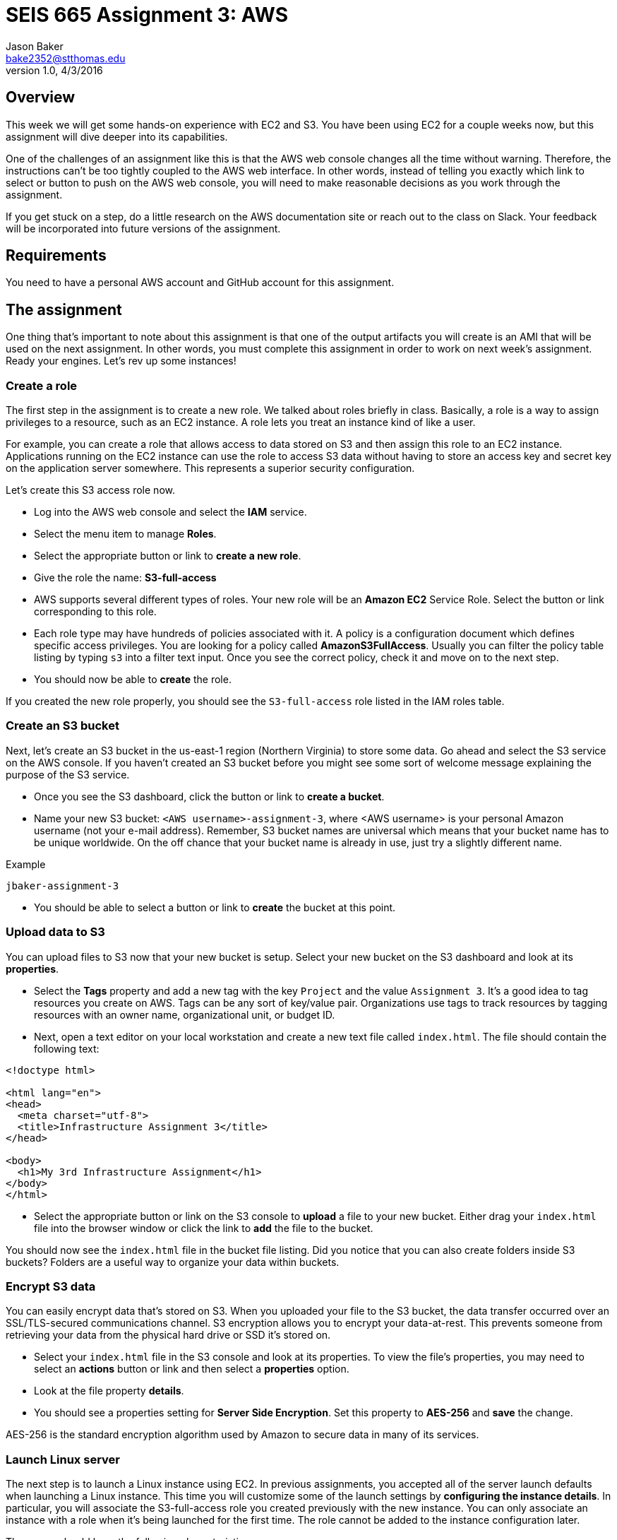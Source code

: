 :doctype: article
:blank: pass:[ +]

:sectnums!:

= SEIS 665 Assignment 3: AWS
Jason Baker <bake2352@stthomas.edu>
1.0, 4/3/2016

== Overview
This week we will get some hands-on experience with EC2 and S3. You have been
using EC2 for a couple weeks now, but this assignment will dive deeper into
its capabilities.

One of the challenges of an assignment like this is that the AWS web console
changes all the time without warning. Therefore, the instructions can't be too
tightly coupled to the AWS web interface. In other words, instead of telling
you exactly which link to select or button to push on the AWS web console, you
will need to make reasonable decisions as you work through the assignment.

If you get stuck on a step, do a little research on the AWS documentation site or
reach out to the class on Slack. Your feedback will be incorporated into future
versions of the assignment.

== Requirements

You need to have a personal AWS account and GitHub account for this assignment.

== The assignment

One thing that's important to note about this assignment is that one of the output artifacts you will create is an AMI that will be used on the next assignment. In other words, you must complete this assignment in order to work on next week's assignment. Ready your engines. Let's rev up some instances!

=== Create a role

The first step in the assignment is to create a new role. We talked about
roles briefly in class. Basically, a role is a way to assign privileges to
a resource, such as an EC2 instance. A role lets you treat an instance kind
of like a user.

For example, you can create a role that allows access to data
stored on S3 and then assign this role to an EC2 instance. Applications running
on the EC2 instance can use the role to access S3 data without having to
store an access key and secret key on the application server somewhere. This represents a superior security configuration.

Let's create this S3 access role now.

  * Log into the AWS web console and select the *IAM* service.

  * Select the menu item to manage *Roles*.

  * Select the appropriate button or link to *create a new role*.

  * Give the role the name: *S3-full-access*

  * AWS supports several different types of roles. Your new role will be an
  *Amazon EC2* Service Role. Select the button or link corresponding to this role.

  * Each role type may have hundreds of policies associated with it. A policy is a
  configuration document which defines specific access privileges. You are looking
  for a policy called *AmazonS3FullAccess*. Usually you can filter the policy
  table listing by typing `s3` into a filter text input. Once you see the correct
  policy, check it and move on to the next step.

  * You should now be able to *create* the role.

If you created the new role properly, you should see the `S3-full-access` role listed
in the IAM roles table.

=== Create an S3 bucket

Next, let's create an S3 bucket in the us-east-1 region (Northern Virginia) to store some data. Go ahead and select the S3
service on the AWS console. If you haven't created an S3 bucket before you might
see some sort of welcome message explaining the purpose of the S3 service.

  * Once you see the S3 dashboard, click the button or link to *create a bucket*.

  * Name your new S3 bucket: `<AWS username>-assignment-3`, where <AWS username>
  is your personal Amazon username (not your e-mail address). Remember,
  S3 bucket names are universal which means that your bucket name has to be unique
  worldwide. On the off chance that your bucket name is already in use, just
  try a slightly different name.

.Example
----
jbaker-assignment-3
----

  * You should be able to select a button or link to *create* the bucket at this point.

=== Upload data to S3

You can upload files to S3 now that your new bucket is setup. Select your new bucket
on the S3 dashboard and look at its *properties*.

  * Select the *Tags* property and add a new tag with the key `Project` and the
  value `Assignment 3`. It's a good idea to tag resources you create on AWS. Tags
  can be any sort of key/value pair. Organizations use tags to track resources by
  tagging resources with an owner name, organizational unit, or budget ID.

  * Next, open a text editor on your local workstation and create a new text file
  called `index.html`. The file should contain the following text:

----
<!doctype html>

<html lang="en">
<head>
  <meta charset="utf-8">
  <title>Infrastructure Assignment 3</title>
</head>

<body>
  <h1>My 3rd Infrastructure Assignment</h1>
</body>
</html>
----

  * Select the appropriate button or link on the S3 console to *upload* a file
  to your new bucket. Either drag your `index.html` file into the browser window or
  click the link to *add* the file to the bucket.

You should now see the `index.html` file in the bucket file listing. Did
you notice that you can also create folders inside S3 buckets? Folders are a
useful way to organize your data within buckets.

=== Encrypt S3 data

You can easily encrypt data that's stored on S3. When you uploaded your file to
the S3 bucket, the data transfer occurred over an SSL/TLS-secured communications
channel. S3 encryption allows you to encrypt your data-at-rest. This prevents
someone from retrieving your data from the physical hard drive or SSD it's stored on.

  * Select your `index.html` file in the S3 console and look at its properties.
  To view the file's properties, you may need to select an *actions* button or
  link and then select a *properties* option.

  * Look at the file property *details*.

  * You should see a properties setting for *Server Side Encryption*. Set this
  property to *AES-256* and *save* the change.

AES-256 is the standard encryption algorithm used by Amazon to secure data in
many of its services.

=== Launch Linux server

The next step is to launch a Linux instance using EC2.
In previous assignments, you accepted all of the server launch defaults when launching a
Linux instance. This time you will customize some of the launch settings by
*configuring the instance details*. In particular,
you will associate the S3-full-access role you created previously with the new instance. You
can only associate an instance with a role when it's being launched for the first time. The role cannot
be added to the instance configuration later.

The server should have the following characteristics:

  * Amazon Linux 2 AMI 64-bit (usually the first option listed)
  * Located in Northern Virginia region (us-east-1)
  * t2.micro instance type
  * Auto-assign Public IP is enabled
  * IAM Role is set to `S3-full-access`
  * Root volume size set to 10 GiB
  * Create a tag with a key of `Name` and a value of `webserver1`
  * Create a new security group for the instance called `webservers-sg` with the following policies:
    ** SSH from anywhere 0.0.0.0/0
    ** HTTP from anywhere 0.0.0.0/0
    ** HTTPS from anywhere 0.0.0.0/0
  * Review your configuration settings and launch the new instance.

Your instance settings should look similar to the settings in the image below.
Your configuration may be slightly different based on the availability of a
newer Amazon Linux 2 AMI.

image:../images/assignment3/server-launch-1.png["600","600"]

Note that when you are launching the server, you can elect to use the same
key pair you used last week or you can create a new key pair for this
server. Either option is fine. From a practical standpoint, it might make
sense to reuse the same key pair each time so that you don't have to
keep track of which key pair you used to launch a particular server.

=== Log into server
The next step is to log into the Linux server using a terminal program with
secure shell (SSH) support. You will need to have the server key and the
public IP address before attempting to log into the server. Remember, it will
take a few minutes for the server to initialize before you can connect to it.

=== Update server software
Once you log into the server, perform an update on all the Linux packages. Refer back
to previous lessons if you can't recall the command to do this. Also, install
the Git client on the server.

Next, let's install the Nginx webserver on the new Linux instance. Nginx is a
fast and lightweight web server platform that is widely used by many of the
largest websites in the world. Type in:

  $ sudo amazon-linux-extras install nginx1.12 -y

You've installed Nginx, but the web service isn't actually running yet. You can
confirm this by checking the running processes on the system and searching for
the term `nginx`:

  $ ps ax | grep nginx | grep -v grep

Remember learning about the pipe operator (vertical bar)? In this command we are piping the output from the list processes command (ps) into a text search command (grep). Putting it all together, this command tells the system to list out all running process and look for one named nginx.

Go ahead and start up the Nginx webserver:

  $ sudo systemctl start nginx.service

Try to run the `ps` command sequence again to see if the webserver is running. Just
hit the up arrow twice to replay the command or type it in again. You should
see something like:

  14689 ?        Ss     0:00 nginx: master process /usr/sbin/nginx
  14691 ?        S      0:00 nginx: worker process

Now for the real test. Open up a web browser on your workstation and type in
the public ip address of your Linux instance as the URL. Do you see the
welcome page? If so, congratulations! You've built a web server -- the first of
many in this course.

image:../images/assignment3/welcome-page.png["600","600"]

Don't panic if the welcome page doesn't appear in your browser. Part of the _joy_
of working in IT is learning how to troubleshoot problems. Here are some things
you can check:

  * Is the nginx server running on your instance?
  * Did you type in the correct public IP address in the browser?
  * Is your instance associated with a security group that allows incoming
  port 80 (HTTP) requests from anywhere (0.0.0.0/0)?

Make sure you can successfully test the Nginx web server before continuing with
this assignment.

=== Configure web server

Nginx is installed on the Linux instance and is currently running. However, if you
reboot the instance Nginx will not automatically restart. Let's fix that:

  $ sudo systemctl enable nginx.service

The Nginx web document root is located in the `/usr/share/nginx/html` directory.
The web document root is the default location that the Nginx webserver will
use to serve files. Change to this directory now.

If you list the contents of this directory, you will notice several files. The
most important one is called `index.html`. The web server will send the `index.html`
file to a web browser when it receives a request from the browser that does not
specify a file name. In other words, it's the default file the web server will
send.

You're going to update the `index.html` file with the one you stored on
Amazon S3. But how are you going to copy the file from the S3 bucket onto your
instance? You will take care of that next.

=== Copy index.html from S3

Let's copy the `index.html` file from your S3 bucket into the web server
document root directory. Your instance already has access to the S3 bucket
because you created a role called `S3-full-access` and associated it with the
instance when you launched it earlier. The role assigned full S3 access
privileges to the instance.

AWS features may be accessed via the web-based console or an API. So far we've
just been using the web console when working with AWS. For example, you used
the web console to upload a file into your S3 bucket. However, everything you
can do via the web console can also be done via the API. That's the real
power of a platform like AWS. Everything is programmable and scriptable.

Amazon created a command line interface (CLI) that you can use to work with
AWS infrastructure. The CLI is automatically installed on Amazon Linux instances.
Try it out now by typing:

  $ aws help

Pretty cool, huh? You can do pretty much anything with this CLI. Let's use it
now:

  $ sudo aws s3 cp s3://<your S3 bucket name>/index.html html/index.html

.Example
----
$ sudo aws s3 cp s3://jbaker-assignment-3/index.html /usr/share/nginx/html/index.html
----

Go back to your web browser and reload the web page. You should see your
new page loaded.

image:../images/assignment3/new-page.png["400","400"]

The page isn't very fancy yet. Perhaps we'll expand on it future assignments.

=== Instance meta-data

One of the challenges IT professionals face when working with cloud-based
infrastructure like EC2 instances is understanding how to programmatically
access information about the underlying infrastructure. For example, how does
one programmatically determine what security group an instance is in? It's
easy to look at the web console to answer this question. But if you need to
write a shell script that requires this information, the solution isn't
very clear.

Fortunately AWS provides an ingenious solution called *instance meta-data*.
Basically, AWS provides a virtual web server that any instance can access to
discover information about itself. Sounds kind of strange doesn't it? Try it
out:

  $ curl http://169.254.169.254/latest/meta-data/

You should receive a list of meta-data categories in the response. The `curl`
command is a simple text-based web browser. The curl browser accessed
a virtual website located at a special private ip address, `169.254.129.254`.
All of the meta-data associated with the instance can be accessed by
constructing appropriate URL paths. For example, if you want to retrieve the
instance type for the current instance, enter:

  $ curl http://169.254.169.254/latest/meta-data/instance-type

You should see `t2.micro` in the response. Understanding how to access
instance meta-data is important when programmatically working with
EC2 instances.

=== Create a couple scripts

Let's create a couple scripts for this week's assignment submission. The first script will automate many of the tasks you performed earlier in this assignment. Remember, automation is the key to producing reliable and repeatable results. The second script will take our new found knowledge of instance meta-data and put it to work.

Start by creating a directory in your home directory called `scripts`. Then change directory to the new `scripts` directory and initialize a new git repository.

Create the first shell script and name it `provision.sh`. A user can run the `provision.sh` script to automatically update the software packages on the instance, install Nginx, and copy files into the website document root directory. This script should support the following requirements:

* When executed without any arguments, the script will perform the following steps:
** Update all system packages
** Install the Nginx software package
** Configure nginx to automatically start at system boot up.
** Copy the website documents to the web document root directory.
** Start the Nginx service.
* If the user starts the script with a `-r` or `--remove` argument, the script will perform the following steps:
** Stop the Nginx service.
** Delete the files in the website document root directory (/usr/share/nginx/html).
** Uninstall the Nginx software package.
* If the user starts the script with a `-v` or `--version` argument, the script will return the value `1.0.0`
* If the user starts the script with a `-h` or `--help` argument, the script will provide useful help information.
* You should encapsulate all of the features of the script in functions.

The second script will retrieve some data from the Instance Metadata service. Inside the `scripts` directory you need to create a new shell script called `instancedata.sh`
which does the following:

* Creates a file called `metadata.txt` in the current directory
* Retrieves and stores the following meta-data in the `metadata.txt` file:
** The instance *hostname*.
** The *iam info* associated with the instance.
** The *security groups* associated with the instance.

The contents of the `metadata.txt` file should look similar to this after
  executing the script:

  ip-172-31-51-146.ec2.internal
  {
    "Code" : "Success",
    "LastUpdated" : "2016-04-05T16:45:21Z",
    "InstanceProfileArn" : "arn:aws:iam::234149541132:instance-profile/S3-full-access",
    "InstanceProfileId" : "AIPAIKSVFD6G6V26PMAGO"
  }
  webservers

Here are a couple hints for writing this script:

  * You can write this script in as little as 4 lines of code. You do not need to handle any input arguments or create a function.
  * Remember that you can take the output from a command like curl and redirect
  it into a file using the right angle-bracket character (`>`). If you want
  to append data to a file then use double brackets (`>>`).
  * Notice how the different pieces of meta-data in the `metadata.txt` file are
  written on separate lines. The `curl` command can automatically add a
  linefeed character to it's output by using a flag: `curl -w "\n" <url>`,
  where `<url>` is the website address being accessed.

=== Check your work
Here is what the contents of your git repository should look like before final submission:

====
&#x2523; provision.sh +
&#x2523; instancedata.sh +
&#x2517; metadata.txt +
====

Note, the shell script files should be executable.

=== Commit the work

Once your scripts are working properly, commit the files in the scripts directory to you local Git repository.

In the previous assignment, we created a new assignment repository on GitHub and then
pushed an existing local repository up to GitHub. We are going to follow the
same process in this assignment. Refer back to the previous assignment if you
need to recall the specific commands.

  * Create the assignment repository on GiHub Classroom: https://classroom.github.com/assignment-invitations/5ee41c34f8397fc833df21d8fdc485fa
  * Modify the origin remote on your local Git repository to point to the
  address of this new GitHub repository, something like: https://github.com/seis665/assignment-3-aws-<username>.git

  * Push your local master branch up to the GitHub repository

Congratulations! Your work is now saved.

=== Take a snapshot

Before we conclude this assignment, let's take a snapshot of our new instance.
A snapshot can be used to backup the data on our instance or to create new
instances.

Go to the EC2 dashboard on the AWS web console. Select your instance and then
stop it by selecting the *Actions* button and choosing the instance state
*stop* option.

Stopping your instance before taking a snapshot is a recommended practice
because it allows the data on the server to _quiesce_. This basically means
that data is written to disk and the system data is no longer in a state of
flux.

Click on the *Volumes* menu item on the EC2 dashboard and select the volume
associated with your instance. Next, select the *Actions* button and the
*Create Snapshot* option. Name your new snapshot `webserver1-snapshot` and
feel free to give it a description.

It will take a few minutes to create a snapshot of your instance volume. The
process takes longer the first time because it has to completely backup
the current volume. If you take another snapshot of this volume in the future,
the snapshot will finish much faster because it only stores the data that
changed since the previous snapshot.

You can watch the progress of the snapshot by selecting the *Snapshots* menu
link in the EC2 dashboard.

=== Create an AMI

Once the snapshot is completed, you can use the snapshot to create a personal
Amazon Machine Image (AMI). Select the new snapshot in the *Snapshots* page
lising. Select the *Actions* button and the *Create Image* option.

Name your image `webserver-class` and give it a description of `class
server`. Set the virtualization type to `Hardware-assisted virtualization`.

Click on the *AMIs* menu link on the EC2 dashboard. You should see your new
AMI listed. Notice how the AMI has an owner (your AWS account ID) and the
visibility is private.

image:../images/assignment3/ami-class.png["600","600"]

=== Terminate server

The last step in the assignment is to terminate your Linux instance. AWS will bill you for every
hour the instance is running. The cost is nominal, but there's no need to rack
up unnecessary charges and we won't use this instance in the next lesson. Don't delete the AMI created during this assignment because you will need to use it again next week.

== Submitting your assignment
I will review your published work on GitHub after the homework due date.
